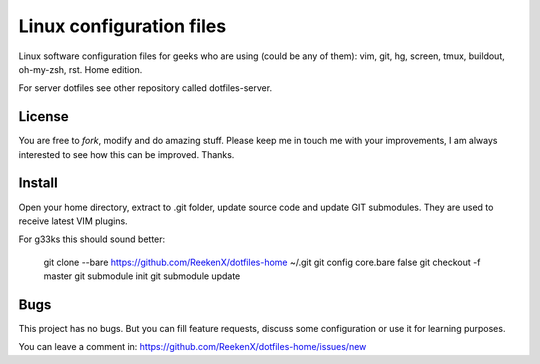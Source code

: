 Linux configuration files
=========================

Linux software configuration files for geeks who are using (could be any of them): vim, git, hg, screen, tmux, buildout, oh-my-zsh, rst. Home edition.

For server dotfiles see other repository called dotfiles-server.

License
-------

You are free to `fork`, modify and do amazing stuff. Please keep me in touch me with your improvements, I am always interested to see how this can be improved. Thanks.

Install
-------

Open your home directory, extract to .git folder, update source code and update GIT submodules. They are used to receive latest VIM plugins.

For g33ks this should sound better:

    git clone --bare https://github.com/ReekenX/dotfiles-home ~/.git
    git config core.bare false
    git checkout -f master
    git submodule init
    git submodule update

Bugs
----

This project has no bugs. But you can fill feature requests, discuss some configuration or use it for learning purposes.

You can leave a comment in: https://github.com/ReekenX/dotfiles-home/issues/new
